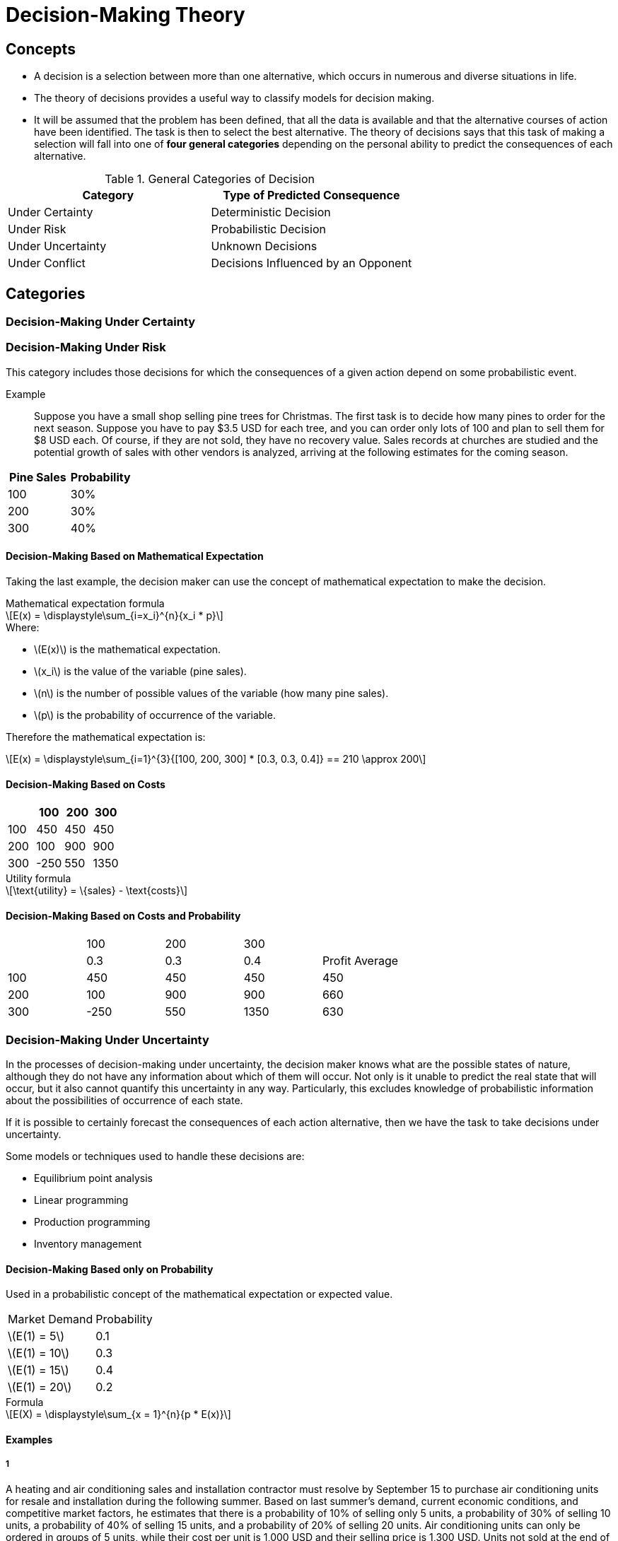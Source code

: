 = Decision-Making Theory
:stem: latexmath

== Concepts

* A decision  is a selection between more than one alternative, which occurs in numerous and diverse situations in life.
* The theory of decisions provides a useful way to classify models for decision making.
* It will be assumed that the problem has been defined, that all the data is available and that the alternative courses of action have been identified.
The task is then to select the best alternative.
The theory of decisions says that this task of making a selection will fall into one of *four general categories* depending on the personal ability to predict the consequences of each alternative.

.General Categories of Decision
|===
| Category | Type of Predicted Consequence

| Under Certainty
| Deterministic Decision

| Under Risk
| Probabilistic Decision

| Under Uncertainty
| Unknown Decisions

| Under Conflict
| Decisions Influenced by an Opponent
|===

== Categories

=== Decision-Making Under Certainty
=== Decision-Making Under Risk

This category includes those decisions for which the consequences of a given action depend on some probabilistic event.

Example::
Suppose you have a small shop selling pine trees for Christmas.
The first task is to decide how many pines to order for the next season.
Suppose you have to pay $3.5 USD for each tree, and you can order only lots of 100 and plan to sell them for $8 USD each.
Of course, if they are not sold, they have no recovery value.
Sales records at churches are studied and the potential growth of sales with other vendors is analyzed, arriving at the following estimates for the coming season.

|===
| Pine Sales | Probability

| 100
| 30%

| 200
| 30%

| 300
| 40%
|===

==== Decision-Making Based on Mathematical Expectation

Taking the last example, the decision maker can use the concept of mathematical expectation to make the decision.

.Mathematical expectation formula
[stem]
++++
E(x) = \displaystyle\sum_{i=x_i}^{n}{x_i * p}
++++

.Where:
* stem:[E(x)] is the mathematical expectation.
* stem:[x_i] is the value of the variable (pine sales).
* stem:[n] is the number of possible values of the variable (how many pine sales).
* stem:[p] is the probability of occurrence of the variable.

Therefore the mathematical expectation is:

[stem]
++++
E(x) = \displaystyle\sum_{i=1}^{3}{[100, 200, 300] * [0.3, 0.3, 0.4]} == 210 \approx 200
++++

==== Decision-Making Based on Costs

|===
| | 100 | 200 | 300

|100
|450
|450
|450

|200
|100
|900
|900

|300
|-250
|550
|1350
|===

.Utility formula
[stem]
++++
\text{utility} = \{sales} - \text{costs}
++++

==== Decision-Making Based on Costs and Probability

|===
| | 100 | 200 | 300 | 
| | 0.3 | 0.3 | 0.4 | Profit Average
| 100 | 450 | 450 | 450 | 450
| 200 | 100 | 900 | 900 | 660
| 300 | -250 | 550 | 1350 | 630
|===



=== Decision-Making Under Uncertainty

In the processes of decision-making under uncertainty, the decision maker knows what are the possible states of nature, although they do not have any information about which of them will occur.
Not only is it unable to predict the real state that will occur, but it also cannot quantify this uncertainty in any way.
Particularly, this excludes knowledge of probabilistic information about the possibilities of occurrence of each state.

If it is possible to certainly forecast the consequences of each action alternative,
then we have the task to take decisions under uncertainty.

Some models or techniques used to handle these decisions are:

* Equilibrium point analysis
* Linear programming
* Production programming
* Inventory management

==== Decision-Making Based only on Probability

Used in a probabilistic concept of the mathematical expectation or expected value.

|===
| Market Demand | Probability
| stem:[E(1) = 5] | 0.1
| stem:[E(1) = 10] | 0.3
| stem:[E(1) = 15] | 0.4
| stem:[E(1) = 20] | 0.2
|===

.Formula
[stem]
++++
E(X) = \displaystyle\sum_{x = 1}^{n}{p * E(x)}
++++

==== Examples

===== 1

A heating and air conditioning sales and installation contractor must resolve by September 15 to purchase air conditioning units for resale and installation during the following summer.
Based on last summer's demand, current economic conditions, and competitive market factors, he estimates that there is a probability of 10% of selling only 5 units, a probability of 30% of selling 10 units, a probability of 40% of selling 15 units, and a probability of 20% of selling 20 units.
Air conditioning units can only be ordered in groups of 5 units, 
while their cost per unit is 1,000 USD and their selling price is 1,300 USD. 
Units not sold at the end of the season are returned to the manufacturer with a net credit of 800 USD, after the reduction of shipping costs.

===== 3

Based on a new technological approach, a manufacturer developed a 3D TV with a pipe of 36".
The owner of a small retail storage estimates the sale price to 1,800 USD, for the first three months, less than 6 TVs can be sold.
The profit margin for each sold TV is 200 USD.
If there are no sold TVs for those 3 months, the total lose for the retail will bee 300 USD.
Based only on this economic consequences,
get the best decisions, to acquire the number of TVs to offer in the store, from the point of view, if there are the next purchase possibilities probabilities, 20% for 2 units, 35% for 3, 40% for 4, and 5% for 5.

=== Decision-Making Under Conflict

== Minimax & Maximin Strategies

=== Maximin Strategy

Maximizes the minimum revenue that can be obtained, it looks for the best of the worst options.

=== Minimax Strategy

Minimizes to the edge the losses.
It looks for the worst of the best.

=== Saddle Point

Optimal values that each player can choose and where is that values the same for all players.
Identifies the best of the worst for each one.

|===
| | B1 | B2 | B3 | B4
| A1 | (4, -4) | (-4, 4) s| (-5, 5) | (6, -6)
| A2 | (-3, 3) | (-4, 4) | (-9, 9) | (-2, 2)
| A3 | (6, -6) | (7, -7) | (-8, 8) | (-9, 9)
| A4 | (7, -7) | (3, -3) | (-9, 9) | (5, -5)
|===

==== Example

dos companias a y b, venden dos marcas de un medicamento para la gripe.
la compania a se anuncia en radio, tv y periodicos.
la compania b se anuncia en todo lo de la a, mas folletos por correo.
dependiendo de la efectividad de cada compania publicitaria, una compania puede capturar una parte del mercado de la otra.
la siguiente matriz resume el porcentaje del mercado capturado o perdido por la compania a.

|===
| stem:[A_1] | 8 | -2 | 9 | -3 
| stem:[A_2] | 6 | 5 | 6 | 8
| stem:[A_3] | -2 | 4 | -9 | 5
|===
== Consecutive Games

los jugadores actuan sucesivamente, respondiendo a las decisiones del contrario.

ejemplo:
la introduccion de un nuevo producto al mercado por aprte de 2 empresas en dos presentaciones: grande y pequena.

== Decision Tree

=== Problems 

==== 1

el gerente de una empresa tiene dos disenos posibles para su nueva linea de cerebros electronicos, la primera opcion tiene un 0.8 de probabilidades de producir el 0.7 de cerebros electronicos buenos y un 0.2 de porbabilidades de producir el 0.5 de cerebros electronicos buenos, siendo el coste de este diseno de 450,000 EUR.
la seugnda opcion tiene una probaibilidad del 0.7 de producir el 0.7 de cerebros electornicos buenos y una proabbilidda del 0.3 de producir el 0.5 de cerebros de electronicos buenos, el coste de este diseno asciende a 600,000 EUR.
el coste de cada cerebro electronico es de 100 EUR, si es bueno se vende por 250 EUR, mientras que si es malo no tiene ningun valor.
conociendo que la prevision es de fabricar 50,000 cerebros electronicos, decida el diseno que debe elegir el gerente de la empresa.

==== 2

un establecimiento comercial esta analizando la posibilidad de realizar los pedidos de un determinaod producot con un mes de antelacion, con la finalidadd de evitar roturas de inventario.
si realiza el pedido con un mes de anticipacion, el coste por unidad de producto es de 50 EUR, por el contrario, si la demanda de dicho producto durante el mes excede el numero de unidades en almacen, debe ordenar las unidades necesarias a un coste de 100 EUR / unidad.
la tabal muestra la demanda mensual de dicho producto durante los 3 ultimos anos.

|===
| demanda (unidades) | frecuencia (meses)
| 10 | 20
| 20 | 12
| 30 | 8
|===

[plantuml]
....
@startuml
title
    compra
    |_ (1200, 10)
      |_
    |_ (1200, 20)
    |_ (1500, 30)
end title
@enduml
....

sugiera la politica de pedidos para la empresa asi como el coste de la misma.


